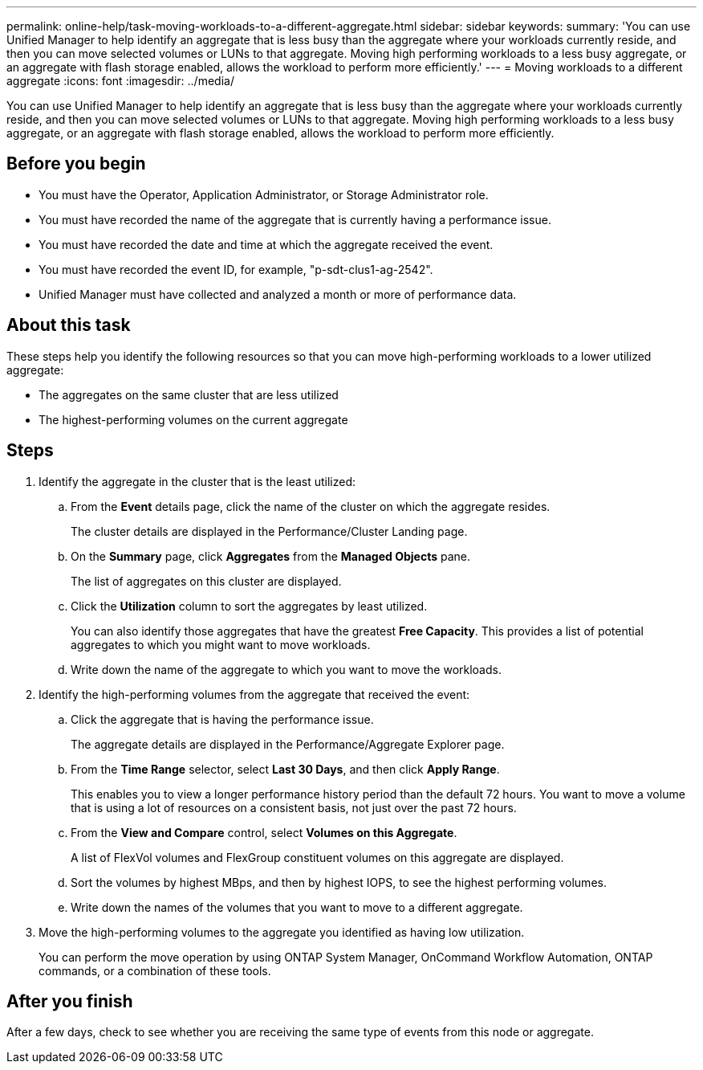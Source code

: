---
permalink: online-help/task-moving-workloads-to-a-different-aggregate.html
sidebar: sidebar
keywords: 
summary: 'You can use Unified Manager to help identify an aggregate that is less busy than the aggregate where your workloads currently reside, and then you can move selected volumes or LUNs to that aggregate. Moving high performing workloads to a less busy aggregate, or an aggregate with flash storage enabled, allows the workload to perform more efficiently.'
---
= Moving workloads to a different aggregate
:icons: font
:imagesdir: ../media/

[.lead]
You can use Unified Manager to help identify an aggregate that is less busy than the aggregate where your workloads currently reside, and then you can move selected volumes or LUNs to that aggregate. Moving high performing workloads to a less busy aggregate, or an aggregate with flash storage enabled, allows the workload to perform more efficiently.

== Before you begin

* You must have the Operator, Application Administrator, or Storage Administrator role.
* You must have recorded the name of the aggregate that is currently having a performance issue.
* You must have recorded the date and time at which the aggregate received the event.
* You must have recorded the event ID, for example, "p-sdt-clus1-ag-2542".
* Unified Manager must have collected and analyzed a month or more of performance data.

== About this task

These steps help you identify the following resources so that you can move high-performing workloads to a lower utilized aggregate:

* The aggregates on the same cluster that are less utilized
* The highest-performing volumes on the current aggregate

== Steps

. Identify the aggregate in the cluster that is the least utilized:
 .. From the *Event* details page, click the name of the cluster on which the aggregate resides.
+
The cluster details are displayed in the Performance/Cluster Landing page.

 .. On the *Summary* page, click *Aggregates* from the *Managed Objects* pane.
+
The list of aggregates on this cluster are displayed.

 .. Click the *Utilization* column to sort the aggregates by least utilized.
+
You can also identify those aggregates that have the greatest *Free Capacity*. This provides a list of potential aggregates to which you might want to move workloads.

 .. Write down the name of the aggregate to which you want to move the workloads.
. Identify the high-performing volumes from the aggregate that received the event:
 .. Click the aggregate that is having the performance issue.
+
The aggregate details are displayed in the Performance/Aggregate Explorer page.

 .. From the *Time Range* selector, select *Last 30 Days*, and then click *Apply Range*.
+
This enables you to view a longer performance history period than the default 72 hours. You want to move a volume that is using a lot of resources on a consistent basis, not just over the past 72 hours.

 .. From the *View and Compare* control, select *Volumes on this Aggregate*.
+
A list of FlexVol volumes and FlexGroup constituent volumes on this aggregate are displayed.

 .. Sort the volumes by highest MBps, and then by highest IOPS, to see the highest performing volumes.
 .. Write down the names of the volumes that you want to move to a different aggregate.
. Move the high-performing volumes to the aggregate you identified as having low utilization.
+
You can perform the move operation by using ONTAP System Manager, OnCommand Workflow Automation, ONTAP commands, or a combination of these tools.

== After you finish

After a few days, check to see whether you are receiving the same type of events from this node or aggregate.
